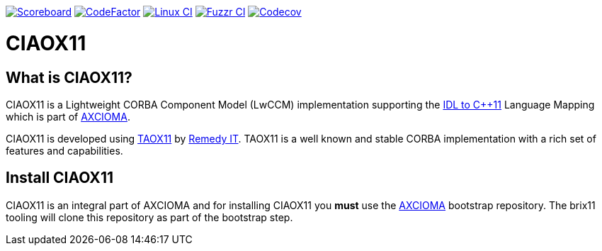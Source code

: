 image:https://img.shields.io/badge/scoreboard-Remedy IT-brightgreen.svg[Scoreboard, link=https://www.axcioma.org/scoreboard.html]
image:https://www.codefactor.io/repository/github/remedyit/ciaox11/badge[CodeFactor, link=https://www.codefactor.io/repository/github/remedyit/ciaox11]
image:https://github.com/RemedyIT/ciaox11/workflows/linux/badge.svg[Linux CI, link=https://github.com/RemedyIT/ciaox11/actions?query=workflow%3Alinux]
image:https://github.com/RemedyIT/ciaox11/workflows/fuzzr/badge.svg[Fuzzr CI, link=https://github.com/RemedyIT/ciaox11/actions?query=workflow%3Afuzzr]
image:https://codecov.io/gh/RemedyIT/ciaox11/branch/master/graph/badge.svg[Codecov, link=https://codecov.io/gh/RemedyIT/ciaox11]

= CIAOX11

== What is CIAOX11?

CIAOX11 is a Lightweight CORBA Component Model (LwCCM) implementation
supporting the https://www.omg.org/spec/CPP11[IDL to C++11]
Language Mapping which is part of https://www.axcioma.org[AXCIOMA].

CIAOX11 is developed using https://www.taox11.org[TAOX11] by
https://www.remedy.nl[Remedy IT].
TAOX11 is a well known and stable CORBA implementation with a rich set
of features and capabilities.

== Install CIAOX11

CIAOX11 is an integral part of AXCIOMA and for installing CIAOX11 you
*must* use the https://github.com/RemedyIT/axcioma[AXCIOMA] bootstrap
repository. The brix11 tooling will clone this repository as part
of the bootstrap step.

